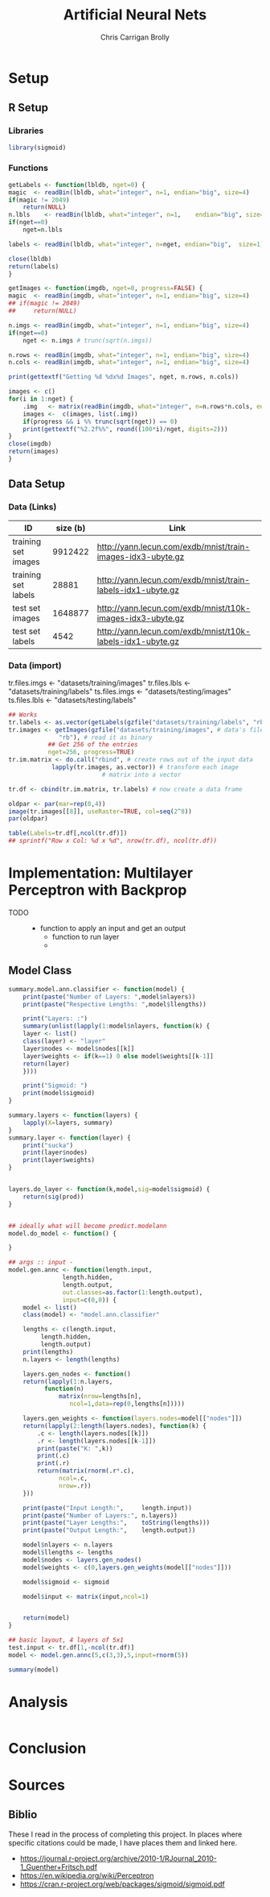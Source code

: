 # -*- org-confirm-babel-evaluate: nil; -*-
#+AUTHOR: Chris Carrigan Brolly
#+TITLE: Artificial Neural Nets 
#+HTML_HEAD: <link href="http://gongzhitaao.org/orgcss/org.css" rel="stylesheet" type="text/css" />
#+PROPERTY: header-args :session ANNimpl

* Setup
** R Setup  
*** Libraries
#+BEGIN_SRC R :results none
library(sigmoid)
#+END_SRC
*** Functions
  #+BEGIN_SRC R :results none :export source
    getLabels <- function(lbldb, nget=0) {
	magic  <- readBin(lbldb, what="integer", n=1, endian="big", size=4)
	if(magic != 2049)
	    return(NULL)
	n.lbls    <- readBin(lbldb, what="integer", n=1,    endian="big", size=4)
	if(nget==0)
	    nget=n.lbls

	labels <- readBin(lbldb, what="integer", n=nget, endian="big",  size=1)

	close(lbldb)
	return(labels)
    }

    getImages <- function(imgdb, nget=0, progress=FALSE) {
	magic  <- readBin(imgdb, what="integer", n=1, endian="big", size=4)
	## if(magic != 2049)
	##     return(NULL)

	n.imgs <- readBin(imgdb, what="integer", n=1, endian="big", size=4)
	if(nget==0)
	    nget <- n.imgs # trunc(sqrt(n.imgs))

	n.rows <- readBin(imgdb, what="integer", n=1, endian="big", size=4)
	n.cols <- readBin(imgdb, what="integer", n=1, endian="big", size=4)

	print(gettextf("Getting %d %dx%d Images", nget, n.rows, n.cols))

	images <- c()
	for(i in 1:nget) {
	    .img   <- matrix(readBin(imgdb, what="integer", n=n.rows*n.cols, endian="big", size=1), nrow=n.rows, ncol=n.cols)
	    images <-  c(images, list(.img))
	    if(progress && i %% trunc(sqrt(nget)) == 0) 
		print(gettextf("%2.2f%%", round((100*i)/nget, digits=2)))
	}
	close(imgdb)
	return(images)
    }
  #+END_SRC



** Data Setup
*** Data (Links)
  |---------------------+----------+-------------------------------------------------------------|
  | ID                  | size (b) | Link                                                        |
  |---------------------+----------+-------------------------------------------------------------|
  | training set images |  9912422 | http://yann.lecun.com/exdb/mnist/train-images-idx3-ubyte.gz |
  | training set labels |    28881 | http://yann.lecun.com/exdb/mnist/train-labels-idx1-ubyte.gz |
  | test set images     |  1648877 | http://yann.lecun.com/exdb/mnist/t10k-images-idx3-ubyte.gz  |
  | test set labels     |     4542 | http://yann.lecun.com/exdb/mnist/t10k-labels-idx1-ubyte.gz  |
  |---------------------+----------+-------------------------------------------------------------|

*** Data (import)
  tr.files.imgs <- "datasets/training/images"
  tr.files.lbls <- "datasets/training/labels"
  ts.files.imgs <- "datasets/testing/images"
  ts.files.lbls <- "datasets/testing/labels" 


#+BEGIN_SRC R :results output graphics :file imgs/setup/ex1.png
  ## Works
  tr.labels <- as.vector(getLabels(gzfile("datasets/training/labels", "rb"), nget=256))
  tr.images <- getImages(gzfile("datasets/training/images", # data's filename
				"rb"), # read it as binary
			 ## Get 256 of the entries
			 nget=256, progress=TRUE)
  tr.im.matrix <- do.call("rbind", # create rows out of the input data
			  lapply(tr.images, as.vector)) # transform each image
							# matrix into a vector

  tr.df <- cbind(tr.im.matrix, tr.labels) # now create a data frame

  oldpar <- par(mar=rep(0,4))
  image(tr.images[[8]], useRaster=TRUE, col=seq(2^8)) 
  par(oldpar)

#+END_SRC

#+RESULTS:
[[file:imgs/setup/ex1.png]]


#+BEGIN_SRC R :results table drawer :colnames yes
  table(Labels=tr.df[,ncol(tr.df)])
  ## sprintf("Row x Col: %d x %d", nrow(tr.df), ncol(tr.df))
#+END_SRC

#+RESULTS:
:RESULTS:
| Labels | Freq |
|--------+------|
|      0 |   30 |
|      1 |   35 |
|      2 |   25 |
|      3 |   30 |
|      4 |   24 |
|      5 |   17 |
|      6 |   24 |
|      7 |   26 |
|      8 |   19 |
|      9 |   26 |
:END:


* Implementation: Multilayer Perceptron with Backprop
  - TODO ::
    - function to apply an input and get an output
      - function to run layer
      - 
** Model Class
#+BEGIN_SRC R :exports both
  summary.model.ann.classifier <- function(model) {
      print(paste("Number of Layers: ",model$nlayers))
      print(paste("Respective Lengths: ",model$llengths))
    
      print("Layers: :")
      summary(unlist(lapply(1:model$nlayers, function(k) {
	  layer <- list()
	  class(layer) <- "layer"
	  layer$nodes <- model$nodes[[k]]
	  layer$weights <- if(k==1) 0 else model$weights[[k-1]]
	  return(layer)
      })))

      print("Sigmoid: ")
      print(model$sigmoid)
  }
    
  summary.layers <- function(layers) {
      lapply(X=layers, summary)
  }
  summary.layer <- function(layer) {
      print("sucka")    
      print(layer$nodes)
      print(layer$weights)
  }


  layers.do_layer <- function(k,model,sig=model$sigmoid) {        
      return(sig(prod))
  }


  ## ideally what will become predict.modelann
  model.do_model <- function() {

  }

  ## args :: input - 
  model.gen.annc <- function(length.input,
			     length.hidden,
			     length.output,
			     out.classes=as.factor(1:length.output),
			     input=c(0,0)) {
      model <- list()
      class(model) <- "model.ann.classifier"

      lengths <- c(length.input,
		   length.hidden,
		   length.output)
      print(lengths)
      n.layers <- length(lengths)

      layers.gen_nodes <- function()
	  return(lapply(1:n.layers,
			function(n)
			    matrix(nrow=lengths[n],
				   ncol=1,data=rep(0,lengths[n]))))

      layers.gen_weights <- function(layers.nodes=model[["nodes"]])
	  return(lapply(2:length(layers.nodes), function(k) {
	      .c <- length(layers.nodes[[k]])
	      .r <- length(layers.nodes[[k-1]])
	      print(paste("K: ",k))
	      print(.c)
	      print(.r)
	      return(matrix(rnorm(.r*.c),
			    ncol=.c,
			    nrow=.r))
	  }))

      print(paste("Input Length:",     length.input))
      print(paste("Number of Layers:", n.layers))
      print(paste("Layer Lengths:",    toString(lengths)))
      print(paste("Output Length:",    length.output))

      model$nlayers <- n.layers
      model$llengths <- lengths
      model$nodes <- layers.gen_nodes()
      model$weights <- c(0,layers.gen_weights(model[["nodes"]]))

      model$sigmoid <- sigmoid

      model$input <- matrix(input,ncol=1)


      return(model)
  }

  ## basic layout, 4 layers of 5x1
  test.input <- tr.df[1,-ncol(tr.df)]
  model <- model.gen.annc(5,c(3,3),5,input=rnorm(5))
#+END_SRC

#+RESULTS:

#+BEGIN_SRC R
summary(model) 
#+END_SRC

#+RESULTS:
: TRUE

* Analysis
#+BEGIN_SRC R
 
#+END_SRC

* Conclusion



* Sources
** Biblio
   These I read in the process of completing this project. In places where
   specific citations could be made, I have places them and linked here. 

- https://journal.r-project.org/archive/2010-1/RJournal_2010-1_Guenther+Fritsch.pdf
- https://en.wikipedia.org/wiki/Perceptron
- https://cran.r-project.org/web/packages/sigmoid/sigmoid.pdf
